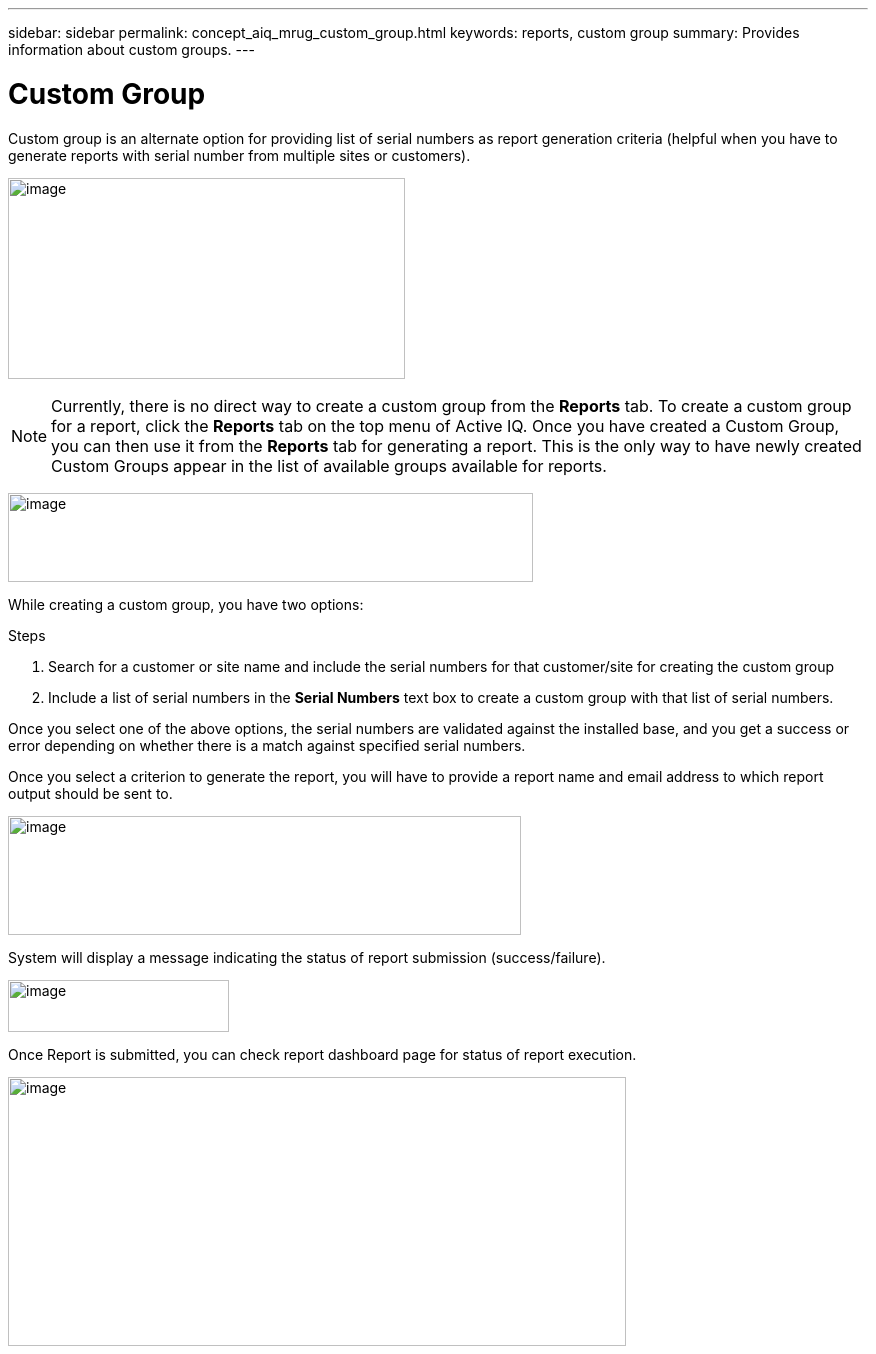 ---
sidebar: sidebar
permalink: concept_aiq_mrug_custom_group.html
keywords: reports, custom group
summary: Provides information about custom groups.
---

= Custom Group
:hardbreaks:
:nofooter:
:icons: font
:linkattrs:
:imagesdir: ./media/myreportsuserguide

Custom group is an alternate option for providing list of serial numbers as report generation criteria (helpful when you have to generate reports with serial number from multiple sites or customers).

image:image9.jpeg[image,width=397,height=201]

NOTE: Currently, there is no direct way to create a custom group from the *Reports* tab. To create a custom group for a report, click the *Reports* tab on the top menu of Active IQ. Once you have created a Custom Group, you can then use it from the *Reports* tab for generating a report. This is the only way to have newly created Custom Groups appear in the list of available groups available for reports.

image:image10.png[image,width=525,height=89]


While creating a custom group, you have two options:

.Steps
. Search for a customer or site name and include the serial numbers for that customer/site for creating the custom group
. Include a list of serial numbers in the *Serial Numbers* text box to create a custom group with that list of serial numbers.

Once you select one of the above options, the serial numbers are validated against the installed base, and you get a success or error depending on whether there is a match against specified serial numbers.

Once you select a criterion to generate the report, you will have to provide a report name and email address to which report output should be sent to.

image:image11.png[image,width=513,height=119]

System will display a message indicating the status of report submission (success/failure).

image:image12.png[image,width=221,height=52]

Once Report is submitted, you can check report dashboard page for status of report execution.

image:image13.png[image,width=618,height=269]

